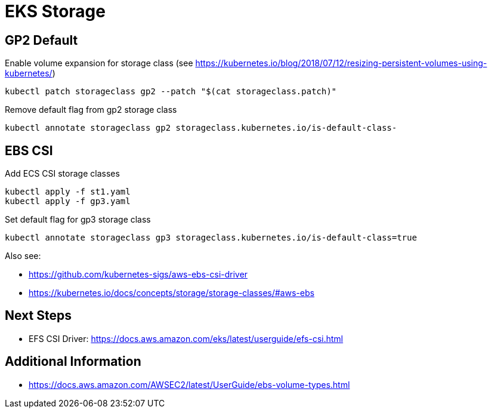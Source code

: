 = EKS Storage

== GP2 Default

.Enable volume expansion for storage class (see https://kubernetes.io/blog/2018/07/12/resizing-persistent-volumes-using-kubernetes/)
[source,bash]
----
kubectl patch storageclass gp2 --patch "$(cat storageclass.patch)"
----

.Remove default flag from gp2 storage class
[source,bash]
----
kubectl annotate storageclass gp2 storageclass.kubernetes.io/is-default-class-
----

== EBS CSI

.Add ECS CSI storage classes
[source,bash]
----
kubectl apply -f st1.yaml
kubectl apply -f gp3.yaml
----

.Set default flag for gp3 storage class
[source,bash]
----
kubectl annotate storageclass gp3 storageclass.kubernetes.io/is-default-class=true
----

Also see:

* https://github.com/kubernetes-sigs/aws-ebs-csi-driver
* https://kubernetes.io/docs/concepts/storage/storage-classes/#aws-ebs

== Next Steps

* EFS CSI Driver: https://docs.aws.amazon.com/eks/latest/userguide/efs-csi.html

== Additional Information

* https://docs.aws.amazon.com/AWSEC2/latest/UserGuide/ebs-volume-types.html
